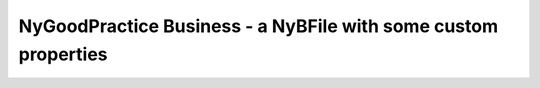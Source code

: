 NyGoodPractice Business - a NyBFile with some custom properties
===============================================================
